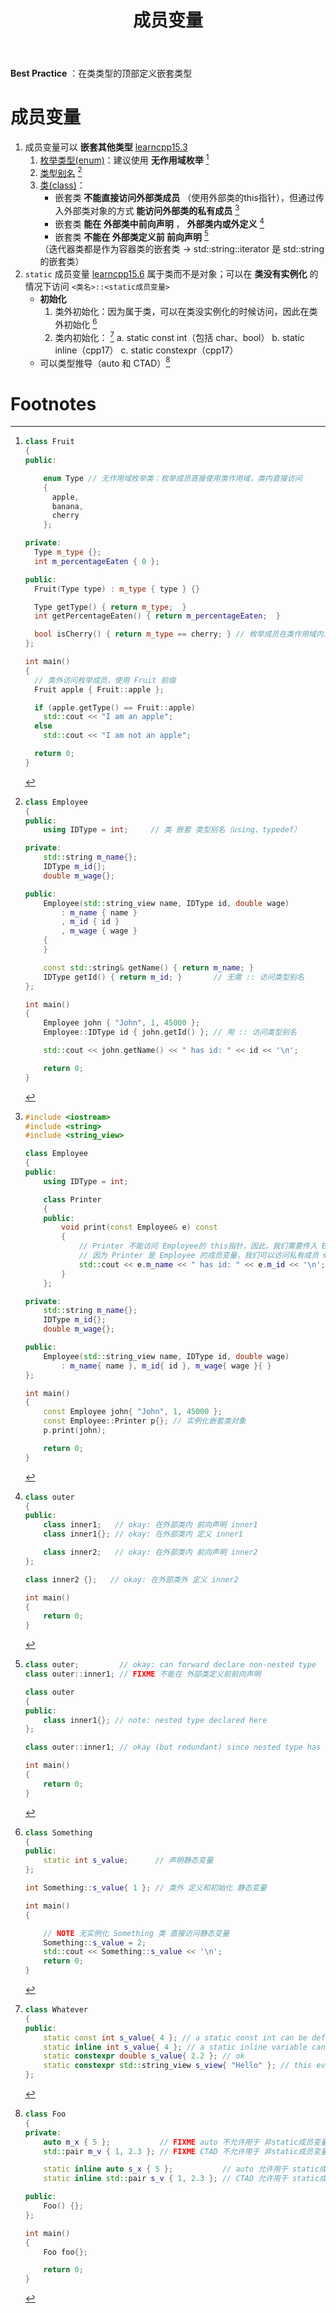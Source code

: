 :PROPERTIES:
:ID:       372c18aa-a68a-47b2-a5b8-9685e7677a69
:END:
#+title: 成员变量
#+filetags: cpp

*Best Practice* ：在类类型的顶部定义嵌套类型

* 成员变量
1. 成员变量可以 *嵌套其他类型* [[https://www.learncpp.com/cpp-tutorial/nested-types-member-types/][learncpp15.3]]
   1) [[id:d091d455-5933-4047-92fb-4c2d2d2f7ff9][枚举类型(enum)]]：建议使用 *无作用域枚举* [fn:1]
   2) [[id:15357ed3-3530-4c07-b743-9af983e05e96][类型别名]] [fn:2]
   3) [[id:d63526f2-db09-4c79-8a1a-57d6a7d82ec9][类(class)]]：
      - 嵌套类 *不能直接访问外部类成员* （使用外部类的this指针），但通过传入外部类对象的方式 *能访问外部类的私有成员* [fn:3]
      - 嵌套类 *能在 外部类中前向声明* ， *外部类内或外定义* [fn:4]
      - 嵌套类 *不能在 外部类定义前 前向声明* [fn:5]
      （迭代器类都是作为容器类的嵌套类 -> std::string::iterator 是 std::string 的嵌套类）

2. =static= 成员变量 [[https://www.learncpp.com/cpp-tutorial/static-member-variables/][learncpp15.6]]
   属于类而不是对象；可以在 *类没有实例化* 的情况下访问 =<类名>::<static成员变量>=
   - *初始化*
     1) 类外初始化：因为属于类，可以在类没实例化的时候访问，因此在类外初始化 [fn:6]
     2) 类内初始化： [fn:7]
        a. static const int（包括 char、bool）
        b. static inline（cpp17）
        c. static constexpr（cpp17）
   - 可以类型推导（auto 和 CTAD）[fn:8]

* Footnotes
[fn:8]
#+begin_src cpp :results output :namespaces std :includes <iostream> <utility>
class Foo
{
private:
    auto m_x { 5 };           // FIXME auto 不允许用于 非static成员变量
    std::pair m_v { 1, 2.3 }; // FIXME CTAD 不允许用于 非static成员变量

    static inline auto s_x { 5 };           // auto 允许用于 static成员变量
    static inline std::pair s_v { 1, 2.3 }; // CTAD 允许用于 static成员变量

public:
    Foo() {};
};

int main()
{
    Foo foo{};

    return 0;
}
#+end_src

#+RESULTS:


[fn:7]
#+begin_src cpp :results output :namespaces std :includes <iostream>
class Whatever
{
public:
    static const int s_value{ 4 }; // a static const int can be defined and initialized directly
    static inline int s_value{ 4 }; // a static inline variable can be defined and initialized directly
    static constexpr double s_value{ 2.2 }; // ok
    static constexpr std::string_view s_view{ "Hello" }; // this even works for classes that support constexpr initialization
};
#+end_src

[fn:6]
#+begin_src cpp :results output :namespaces std :includes <iostream>
class Something
{
public:
    static int s_value;      // 声明静态变量
};

int Something::s_value{ 1 }; // 类外 定义和初始化 静态变量

int main()
{

    // NOTE 无实例化 Something 类 直接访问静态变量
    Something::s_value = 2;
    std::cout << Something::s_value << '\n';
    return 0;
}
#+end_src


[fn:5]
#+begin_src cpp :results output :namespaces std :includes <iostream>
class outer;         // okay: can forward declare non-nested type
class outer::inner1; // FIXME 不能在 外部类定义前前向声明

class outer
{
public:
    class inner1{}; // note: nested type declared here
};

class outer::inner1; // okay (but redundant) since nested type has already been declared as part of outer class definition

int main()
{
    return 0;
}
#+end_src

[fn:4]
#+begin_src cpp :results output :namespaces std :includes <iostream>
class outer
{
public:
    class inner1;   // okay: 在外部类内 前向声明 inner1
    class inner1{}; // okay: 在外部类内 定义 inner1

    class inner2;   // okay: 在外部类内 前向声明 inner2
};

class inner2 {};   // okay: 在外部类外 定义 inner2

int main()
{
    return 0;
}
#+end_src

[fn:3]
#+begin_src cpp :results output :namespaces std :includes <iostream>
#include <iostream>
#include <string>
#include <string_view>

class Employee
{
public:
    using IDType = int;

    class Printer
    {
    public:
        void print(const Employee& e) const
        {
            // Printer 不能访问 Employee的 this指针，因此，我们需要传入 Employee对象
            // 因为 Printer 是 Employee 的成员变量，我们可以访问私有成员 m_name、m_id
            std::cout << e.m_name << " has id: " << e.m_id << '\n';
        }
    };

private:
    std::string m_name{};
    IDType m_id{};
    double m_wage{};

public:
    Employee(std::string_view name, IDType id, double wage)
        : m_name{ name }, m_id{ id }, m_wage{ wage }{ }
};

int main()
{
    const Employee john{ "John", 1, 45000 };
    const Employee::Printer p{}; // 实例化嵌套类对象
    p.print(john);

    return 0;
}
#+end_src

#+RESULTS:
: John has id: 1

[fn:2]
#+begin_src cpp :results output :namespaces std :includes <iostream> <string> <string_view>
class Employee
{
public:
    using IDType = int;     // 类 嵌套 类型别名（using、typedef）

private:
    std::string m_name{};
    IDType m_id{};
    double m_wage{};

public:
    Employee(std::string_view name, IDType id, double wage)
        : m_name { name }
        , m_id { id }
        , m_wage { wage }
    {
    }

    const std::string& getName() { return m_name; }
    IDType getId() { return m_id; }       // 无需 :: 访问类型别名
};

int main()
{
    Employee john { "John", 1, 45000 };
    Employee::IDType id { john.getId() }; // 用 :: 访问类型别名

    std::cout << john.getName() << " has id: " << id << '\n';

    return 0;
}
#+end_src


[fn:1]
#+begin_src cpp :results output :namespaces std :includes <iostream>
class Fruit
{
public:

    enum Type // 无作用域枚举类：枚举成员直接使用类作用域，类内直接访问
    {
      apple,
      banana,
      cherry
    };

private:
  Type m_type {};
  int m_percentageEaten { 0 };

public:
  Fruit(Type type) : m_type { type } {}

  Type getType() { return m_type;  }
  int getPercentageEaten() { return m_percentageEaten;  }

  bool isCherry() { return m_type == cherry; } // 枚举成员在类作用域内，直接访问
};

int main()
{
  // 类外访问枚举成员，使用 Fruit 前缀
  Fruit apple { Fruit::apple };

  if (apple.getType() == Fruit::apple)
    std::cout << "I am an apple";
  else
    std::cout << "I am not an apple";

  return 0;
}
#+end_src

#+RESULTS:
: I am an apple
